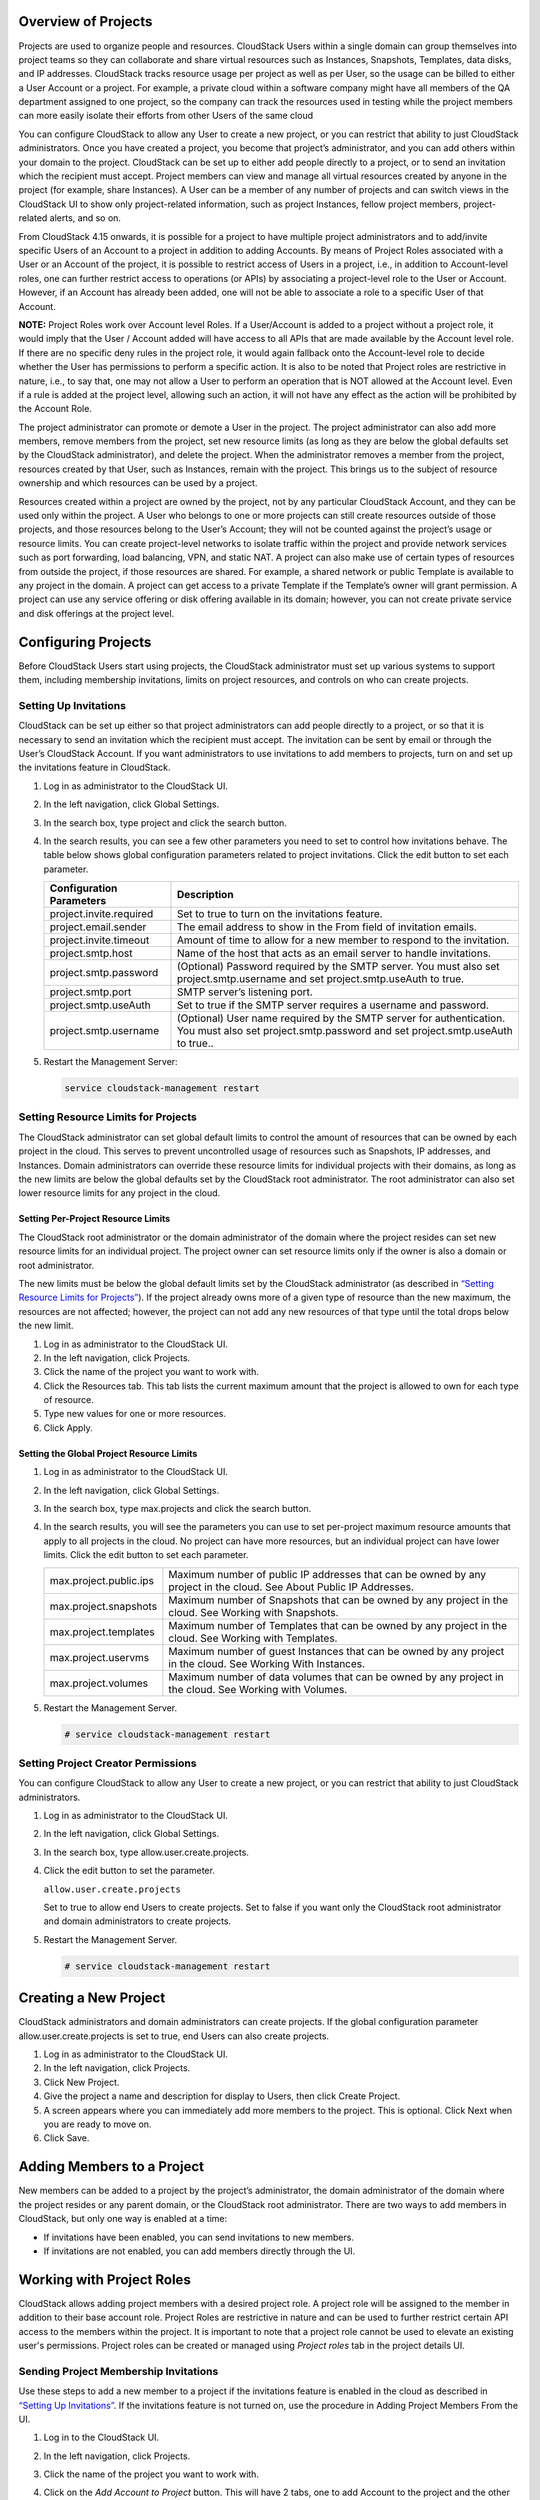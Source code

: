 .. Licensed to the Apache Software Foundation (ASF) under one
   or more contributor license agreements.  See the NOTICE file
   distributed with this work for additional information#
   regarding copyright ownership.  The ASF licenses this file
   to you under the Apache License, Version 2.0 (the
   "License"); you may not use this file except in compliance
   with the License.  You may obtain a copy of the License at
   http://www.apache.org/licenses/LICENSE-2.0
   Unless required by applicable law or agreed to in writing,
   software distributed under the License is distributed on an
   "AS IS" BASIS, WITHOUT WARRANTIES OR CONDITIONS OF ANY
   KIND, either express or implied.  See the License for the
   specific language governing permissions and limitations
   under the License.


Overview of Projects
--------------------

Projects are used to organize people and resources. CloudStack Users
within a single domain can group themselves into project teams so they
can collaborate and share virtual resources such as Instances, Snapshots,
Templates, data disks, and IP addresses. CloudStack tracks resource
usage per project as well as per User, so the usage can be billed to
either a User Account or a project. For example, a private cloud within
a software company might have all members of the QA department assigned
to one project, so the company can track the resources used in testing
while the project members can more easily isolate their efforts from
other Users of the same cloud

You can configure CloudStack to allow any User to create a new project,
or you can restrict that ability to just CloudStack administrators. Once
you have created a project, you become that project’s administrator, and
you can add others within your domain to the project. CloudStack can be
set up to either add people directly to a project, or to send an
invitation which the recipient must accept. Project members can view
and manage all virtual resources created by anyone in the project
(for example, share Instances). A User can be a member of any number of projects
and can switch views in the CloudStack UI to show only project-related information,
such as project Instances, fellow project members, project-related alerts, and so on.

From CloudStack 4.15 onwards, it is possible for a project to have
multiple project administrators and to add/invite specific Users of
an Account to a project in addition to adding Accounts. By means of
Project Roles associated with a User or an Account of the project,
it is possible to restrict access of Users in a project, i.e., in
addition to Account-level roles, one can further restrict access to
operations (or APIs) by associating a project-level role to the
User or Account. However, if an Account has already been added, one will not
be able to associate a role to a specific User of that Account.

**NOTE:** Project Roles work over Account level Roles. If a User/Account is
added to a project without a project role, it would imply that the
User / Account added will have access to all APIs that are made available
by the Account level role. If there are no specific deny rules in the
project role, it would again fallback onto the Account-level role to decide
whether the User has permissions to perform a specific action. It is also to be
noted that Project roles are restrictive in nature, i.e., to say that, one may
not allow a User to perform an operation that is NOT allowed at the Account level.
Even if a rule is added at the project level, allowing such an action, it will not
have any effect as the action will be prohibited by the Account Role.


The project administrator can promote or demote a User in the project.
The project administrator can also add more members, remove members
from the project, set new resource limits (as long as they are
below the global defaults set by the CloudStack administrator), and
delete the project. When the administrator removes a member from the
project, resources created by that User, such as Instances, remain
with the project. This brings us to the subject of resource ownership
and which resources can be used by a project.

Resources created within a project are owned by the project, not by any
particular CloudStack Account, and they can be used only within the
project. A User who belongs to one or more projects can still create
resources outside of those projects, and those resources belong to the
User’s Account; they will not be counted against the project’s usage or
resource limits. You can create project-level networks to isolate
traffic within the project and provide network services such as port
forwarding, load balancing, VPN, and static NAT. A project can also make
use of certain types of resources from outside the project, if those
resources are shared. For example, a shared network or public Template
is available to any project in the domain. A project can get access to a
private Template if the Template’s owner will grant permission. A
project can use any service offering or disk offering available in its
domain; however, you can not create private service and disk offerings
at the project level.


Configuring Projects
--------------------

Before CloudStack Users start using projects, the CloudStack
administrator must set up various systems to support them, including
membership invitations, limits on project resources, and controls on who
can create projects.


Setting Up Invitations
~~~~~~~~~~~~~~~~~~~~~~

CloudStack can be set up either so that project administrators can add
people directly to a project, or so that it is necessary to send an
invitation which the recipient must accept. The invitation can be sent
by email or through the User’s CloudStack Account. If you want
administrators to use invitations to add members to projects, turn on
and set up the invitations feature in CloudStack.

#. Log in as administrator to the CloudStack UI.

#. In the left navigation, click Global Settings.

#. In the search box, type project and click the search button.
   |Searches projects|

#. In the search results, you can see a few other parameters you need to
   set to control how invitations behave. The table below shows global
   configuration parameters related to project invitations. Click the
   edit button to set each parameter.

   .. cssclass:: table-striped table-bordered table-hover

   +----------------------------+-------------------------------------------------------------------------------------------------------------------------------------------------------+
   | Configuration Parameters   | Description                                                                                                                                           |
   +============================+=======================================================================================================================================================+
   | project.invite.required    | Set to true to turn on the invitations feature.                                                                                                       |
   +----------------------------+-------------------------------------------------------------------------------------------------------------------------------------------------------+
   | project.email.sender       | The email address to show in the From field of invitation emails.                                                                                     |
   +----------------------------+-------------------------------------------------------------------------------------------------------------------------------------------------------+
   | project.invite.timeout     | Amount of time to allow for a new member to respond to the invitation.                                                                                |
   +----------------------------+-------------------------------------------------------------------------------------------------------------------------------------------------------+
   | project.smtp.host          | Name of the host that acts as an email server to handle invitations.                                                                                  |
   +----------------------------+-------------------------------------------------------------------------------------------------------------------------------------------------------+
   | project.smtp.password      | (Optional) Password required by the SMTP server. You must also set project.smtp.username and set project.smtp.useAuth to true.                        |
   +----------------------------+-------------------------------------------------------------------------------------------------------------------------------------------------------+
   | project.smtp.port          | SMTP server’s listening port.                                                                                                                         |
   +----------------------------+-------------------------------------------------------------------------------------------------------------------------------------------------------+
   | project.smtp.useAuth       | Set to true if the SMTP server requires a username and password.                                                                                      |
   +----------------------------+-------------------------------------------------------------------------------------------------------------------------------------------------------+
   | project.smtp.username      | (Optional) User name required by the SMTP server for authentication. You must also set project.smtp.password and set project.smtp.useAuth to true..   |
   +----------------------------+-------------------------------------------------------------------------------------------------------------------------------------------------------+

#. Restart the Management Server:

   .. code:: bash

      service cloudstack-management restart

Setting Resource Limits for Projects
~~~~~~~~~~~~~~~~~~~~~~~~~~~~~~~~~~~~

The CloudStack administrator can set global default limits to control
the amount of resources that can be owned by each project in the cloud.
This serves to prevent uncontrolled usage of resources such as
Snapshots, IP addresses, and Instances. Domain administrators can override
these resource limits for individual projects with their domains,
as long as the new limits are below the global defaults set by the CloudStack
root administrator. The root administrator can also set lower resource limits
for any project in the cloud.

Setting Per-Project Resource Limits
^^^^^^^^^^^^^^^^^^^^^^^^^^^^^^^^^^^

The CloudStack root administrator or the domain administrator of the
domain where the project resides can set new resource limits for an
individual project. The project owner can set resource limits only if
the owner is also a domain or root administrator.

The new limits must be below the global default limits set by the
CloudStack administrator (as described in `“Setting
Resource Limits for Projects” <#setting-resource-limits-for-projects>`_).
If the project already owns more of a given type of resource than the
new maximum, the resources are not affected; however, the project can
not add any new resources of that type until the total drops below the
new limit.

#. Log in as administrator to the CloudStack UI.

#. In the left navigation, click Projects.

#. Click the name of the project you want to work with.

#. Click the Resources tab. This tab lists the current maximum amount
   that the project is allowed to own for each type of resource.

#. Type new values for one or more resources.

#. Click Apply.


Setting the Global Project Resource Limits
^^^^^^^^^^^^^^^^^^^^^^^^^^^^^^^^^^^^^^^^^^

#. Log in as administrator to the CloudStack UI.

#. In the left navigation, click Global Settings.

#. In the search box, type max.projects and click the search button.

#. In the search results, you will see the parameters you can use to set
   per-project maximum resource amounts that apply to all projects in
   the cloud. No project can have more resources, but an individual
   project can have lower limits. Click the edit button to set each
   parameter. |Edits parameters|

   .. cssclass:: table-striped table-bordered table-hover

   +--------------------------+------------------------------------------------------------------------------------------------------------------------------+
   | max.project.public.ips   | Maximum number of public IP addresses that can be owned by any project in the cloud. See About Public IP Addresses.          |
   +--------------------------+------------------------------------------------------------------------------------------------------------------------------+
   | max.project.snapshots    | Maximum number of Snapshots that can be owned by any project in the cloud. See Working with Snapshots.                       |
   +--------------------------+------------------------------------------------------------------------------------------------------------------------------+
   | max.project.templates    | Maximum number of Templates that can be owned by any project in the cloud. See Working with Templates.                       |
   +--------------------------+------------------------------------------------------------------------------------------------------------------------------+
   | max.project.uservms      | Maximum number of guest Instances that can be owned by any project in the cloud. See Working With Instances.                 |
   +--------------------------+------------------------------------------------------------------------------------------------------------------------------+
   | max.project.volumes      | Maximum number of data volumes that can be owned by any project in the cloud. See Working with Volumes.                      |
   +--------------------------+------------------------------------------------------------------------------------------------------------------------------+


#. Restart the Management Server.

   .. code:: bash

      # service cloudstack-management restart

Setting Project Creator Permissions
~~~~~~~~~~~~~~~~~~~~~~~~~~~~~~~~~~~

You can configure CloudStack to allow any User to create a new project,
or you can restrict that ability to just CloudStack administrators.

#. Log in as administrator to the CloudStack UI.

#. In the left navigation, click Global Settings.

#. In the search box, type allow.user.create.projects.

#. Click the edit button to set the parameter. |Edits parameters|

   ``allow.user.create.projects``

   Set to true to allow end Users to create projects. Set to false if
   you want only the CloudStack root administrator and domain
   administrators to create projects.

#. Restart the Management Server.

   .. code:: bash

      # service cloudstack-management restart


Creating a New Project
----------------------

CloudStack administrators and domain administrators can create projects.
If the global configuration parameter allow.user.create.projects is set
to true, end Users can also create projects.

#. Log in as administrator to the CloudStack UI.

#. In the left navigation, click Projects.

#. Click New Project.

#. Give the project a name and description for display to Users, then
   click Create Project.

#. A screen appears where you can immediately add more members to the
   project. This is optional. Click Next when you are ready to move on.

#. Click Save.


Adding Members to a Project
---------------------------

New members can be added to a project by the project’s administrator,
the domain administrator of the domain where the project resides or any
parent domain, or the CloudStack root administrator. There are two ways
to add members in CloudStack, but only one way is enabled at a time:

-  If invitations have been enabled, you can send invitations to new
   members.

-  If invitations are not enabled, you can add members directly through
   the UI.


Working with Project Roles
--------------------------
CloudStack allows adding project members with a desired project role. A
project role will be assigned to the member in addition to their base
account role. Project Roles are restrictive in nature and can be used to
further restrict certain API access to the members within the project.
It is important to note that a project role cannot be used to elevate an
existing user's permissions. Project roles can be created or managed
using `Project roles` tab in the project details UI.


Sending Project Membership Invitations
~~~~~~~~~~~~~~~~~~~~~~~~~~~~~~~~~~~~~~

Use these steps to add a new member to a project if the invitations
feature is enabled in the cloud as described in `“Setting
Up Invitations” <#setting-up-invitations>`_. If the invitations feature is
not turned on, use the procedure in Adding Project Members From the UI.

#. Log in to the CloudStack UI.

#. In the left navigation, click Projects.

#. Click the name of the project you want to work with.

#. Click on the `Add Account to Project` button. This will have 2 tabs, one to add Account to the project and the other to add a User to the project. Here, we can specify the:

      - Account or User and/or email id of the User to be invited,
      - (Optional) the Role i.e, Admin or Regular that the User is to be added as, defaults to Regular role,
      - (Optional) the Project role specifying the list of APIs the User is allowed/ denied access to

   You can invite only people who have an Account in this cloud within the same domain as the project. However, you can send the invitation to any email address.

#. To view and manage the invitations you have sent, return to this tab.
   When an invitation is accepted, the new member will appear in the
   project’s Accounts tab.


Adding Project Members From the UI
~~~~~~~~~~~~~~~~~~~~~~~~~~~~~~~~~~

The steps below tell how to add a new member to a project if the
invitations feature is not enabled in the cloud. If the invitations
feature is enabled cloud,as described in `“Setting Up
Invitations” <#setting-up-invitations>`_, use the procedure in
`“Sending Project Membership
Invitations” <#sending-project-membership-invitations>`_.

#. Log in to the CloudStack UI.

#. In the left navigation, click Projects.

#. Click the name of the project you want to work with.

#. Click on the `Add Account to Project` button. This will have 2 tabs, one to add Account to the project and the other to add a User to the project. Here, we can specify the:

      - Account or User and/or email id of the User to be invited,
      - (Optional) the Role i.e, Admin or Regular that the User is to be added as, defaults to Regular role,
      - (Optional) the Project role specifying the list of APIs the User is allowed/ denied access to

#. You can add only people who have an Account in this cloud and within the same domain as the project.


Accepting a Membership Invitation
---------------------------------

If you have received an invitation to join a CloudStack project, and you
want to accept the invitation, follow these steps:

#. Log in to the CloudStack’s UI.

#. In the left navigation, click Projects.

#. Click on the Project Invitations button

#. If you see the invitation listed onscreen, click the Accept button.

   Invitations listed on screen were sent to you using your CloudStack
   Account name.

#. If you received an email invitation, click the Enter Token button,
   and provide the project ID and unique ID code (token) from the email.


Suspending or Deleting a Project
--------------------------------

When a project is suspended, it retains the resources it owns, but they
can no longer be used. No new resources or members can be added to a
suspended project.

When a project is deleted, its resources are destroyed, and member
Accounts are removed from the project. The project’s status is shown as
Disabled pending final deletion.

A project can be suspended or deleted by the project administrator, the
domain administrator of the domain the project belongs to or of its
parent domain, or the CloudStack root administrator.

#. Log in to the CloudStack UI.

#. In the left navigation, click Projects.

#. Click the name of the project.

#. Click one of the buttons:

   To delete, use |Removes a project|

   To suspend, use |Suspends a project|


Using the Project View
----------------------

If you are a member of a project, you can use CloudStack’s project view
to see project members, resources consumed, and more. The project view
shows only information related to one project. It is a useful way to
filter out other information so you can concentrate on a project status
and resources.

#. Log in to the CloudStack UI.

#. Click Project View.

#. The project dashboard appears, showing the project’s Instances, volumes,
   Users, events, network settings, and more. From the dashboard, you
   can:

   -  Click the Accounts tab to view and manage project members. If you
      are the project administrator, you can add new members, remove
      members, or change the role of a member from User to admin or vice versa.

   -  (If invitations are enabled) Click the Invitations button to view and
      manage invitations that have been sent to new project members but
      not yet accepted. Pending invitations will remain in this list
      until the new member accepts, the invitation timeout is reached,
      or you cancel the invitation.


.. |Edits Parameters| image:: /_static/images/edit-icon.png
.. |Searches projects| image:: /_static/images/search-button.png
.. |Removes a project| image:: /_static/images/delete-button.png
.. |Suspends a project| image:: /_static/images/suspend-icon.png
